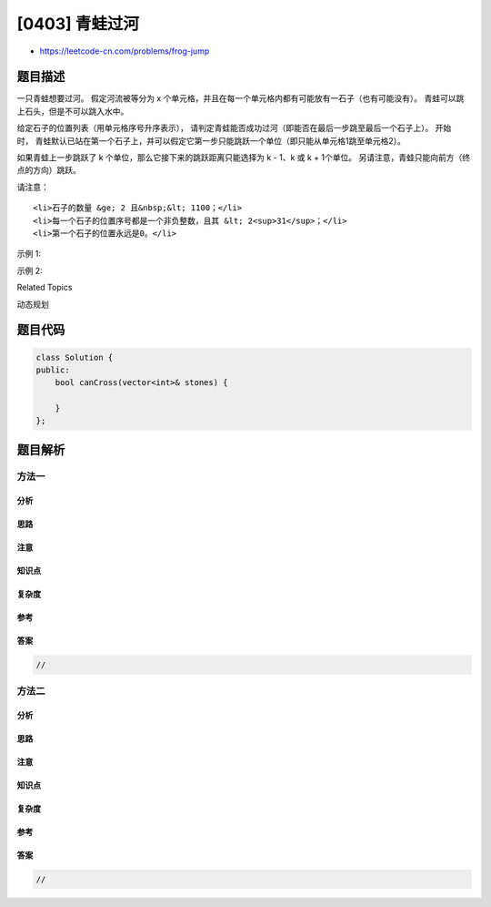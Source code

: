 [0403] 青蛙过河
===============

-  https://leetcode-cn.com/problems/frog-jump

题目描述
--------

.. raw:: html

   <p>

一只青蛙想要过河。
假定河流被等分为 x 个单元格，并且在每一个单元格内都有可能放有一石子（也有可能没有）。
青蛙可以跳上石头，但是不可以跳入水中。

.. raw:: html

   </p>

.. raw:: html

   <p>

给定石子的位置列表（用单元格序号升序表示）， 请判定青蛙能否成功过河（即能否在最后一步跳至最后一个石子上）。 开始时， 青蛙默认已站在第一个石子上，并可以假定它第一步只能跳跃一个单位（即只能从单元格1跳至单元格2）。

.. raw:: html

   </p>

.. raw:: html

   <p>

如果青蛙上一步跳跃了 k 个单位，那么它接下来的跳跃距离只能选择为 k -
1、k 或 k + 1个单位。 另请注意，青蛙只能向前方（终点的方向）跳跃。

.. raw:: html

   </p>

.. raw:: html

   <p>

请注意：

.. raw:: html

   </p>

.. raw:: html

   <ul>

::

    <li>石子的数量 &ge; 2 且&nbsp;&lt; 1100；</li>
    <li>每一个石子的位置序号都是一个非负整数，且其 &lt; 2<sup>31</sup>；</li>
    <li>第一个石子的位置永远是0。</li>

.. raw:: html

   </ul>

.. raw:: html

   <p>

示例 1:

.. raw:: html

   </p>

.. raw:: html

   <pre>
   <strong>[0,1,3,5,6,8,12,17]</strong>

   总共有8个石子。
   第一个石子处于序号为0的单元格的位置, 第二个石子处于序号为1的单元格的位置,
   第三个石子在序号为3的单元格的位置， 以此定义整个数组...
   最后一个石子处于序号为17的单元格的位置。

   返回 <strong>true</strong>。即青蛙可以成功过河，按照如下方案跳跃： 
   跳1个单位到第2块石子, 然后跳2个单位到第3块石子, 接着 
   跳2个单位到第4块石子, 然后跳3个单位到第6块石子, 
   跳4个单位到第7块石子, 最后，跳5个单位到第8个石子（即最后一块石子）。
   </pre>

.. raw:: html

   <p>

示例 2:

.. raw:: html

   </p>

.. raw:: html

   <pre>
   <strong>[0,1,2,3,4,8,9,11]</strong>

   返回 <strong>false。</strong>青蛙没有办法过河。 
   这是因为第5和第6个石子之间的间距太大，没有可选的方案供青蛙跳跃过去。
   </pre>

.. raw:: html

   <div>

.. raw:: html

   <div>

Related Topics

.. raw:: html

   </div>

.. raw:: html

   <div>

.. raw:: html

   <li>

动态规划

.. raw:: html

   </li>

.. raw:: html

   </div>

.. raw:: html

   </div>

题目代码
--------

.. code:: cpp

    class Solution {
    public:
        bool canCross(vector<int>& stones) {

        }
    };

题目解析
--------

方法一
~~~~~~

分析
^^^^

思路
^^^^

注意
^^^^

知识点
^^^^^^

复杂度
^^^^^^

参考
^^^^

答案
^^^^

.. code:: cpp

    //

方法二
~~~~~~

分析
^^^^

思路
^^^^

注意
^^^^

知识点
^^^^^^

复杂度
^^^^^^

参考
^^^^

答案
^^^^

.. code:: cpp

    //
